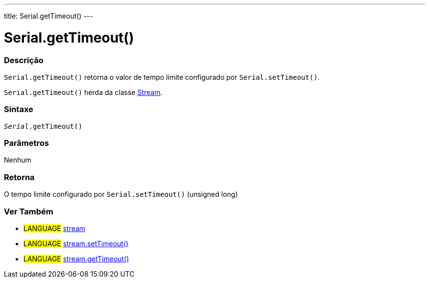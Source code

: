 ---
title: Serial.getTimeout()
---

= Serial.getTimeout()

// OVERVIEW SECTION STARTS
[#overview]
--

[float]
=== Descrição
`Serial.getTimeout()` retorna o valor de tempo limite configurado por `Serial.setTimeout()`.

`Serial.getTimeout()` herda da classe link:../../stream[Stream].
[%hardbreaks]


[float]
=== Sintaxe
`_Serial_.getTimeout()`

[float]
=== Parâmetros
Nenhum

[float]
=== Retorna
O tempo limite configurado por `Serial.setTimeout()` (unsigned long)

--
// OVERVIEW SECTION ENDS


// HOW TO USE SECTION STARTS
[#howtouse]
--

--
// HOW TO USE SECTION ENDS


// SEE ALSO SECTION
[#see_also]
--

[float]
=== Ver Também

[role="language"]
* #LANGUAGE# link:../../stream[stream]
* #LANGUAGE# link:../../stream/streamsettimeout[stream.setTimeout()]
* #LANGUAGE# link:../../stream/streamgettimeout[stream.getTimeout()]

--
// SEE ALSO SECTION ENDS
